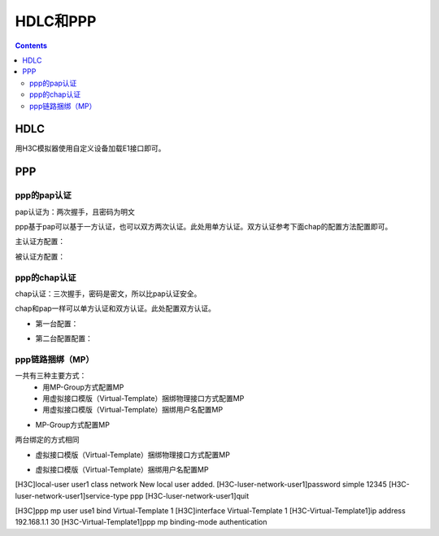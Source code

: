 .. _network_h3c_hdlc_ppp:

======================================================================================================================================================
HDLC和PPP
======================================================================================================================================================


.. contents::


HDLC
======================================================================================================================================================

用H3C模拟器使用自定义设备加载E1接口即可。

.. code-block:: text
    :linenos:

    <H3C>sys
    System View: return to User View with Ctrl+Z.
    [H3C]inter se1/0/2:0
    [H3C-Serial1/0/2:0]link-protocol ?
    fr    Frame Relay protocol
    hdlc  High-level Data Link Control protocol
    mfr   Multilink Frame Relay protocol
    ppp   Point-to-Point protocol
    stlp  Synchronization Transparent Transport Link protocol

    [H3C-Serial1/0/2:0]link-protocol hdlc
    [H3C-Serial1/0/2:0]ip address 192.168.1.1 30
    [H3C-Serial1/0/2:0]quit





PPP
======================================================================================================================================================

ppp的pap认证
------------------------------------------------------------------------------------------------------------------------------------------------------

pap认证为：两次握手，且密码为明文

ppp基于pap可以基于一方认证，也可以双方两次认证。此处用单方认证。双方认证参考下面chap的配置方法配置即可。

主认证方配置：

.. code-block:: text
    :linenos:

    <H3C>sys
    System View: return to User View with Ctrl+Z.
    [H3C]controller e1 1/0/2
    [H3C-E1 1/0/2]using e1
    [H3C-E1 1/0/2]quit
    [H3C]inter se1/0/2:0
    [H3C-Serial1/0/2:0]link-protocol ppp
    [H3C-Serial1/0/2:0]timer-hold 20
    [H3C-Serial1/0/2:0]ppp timer negotiate 5
    [H3C-Serial1/0/2:0]ppp compression iphc enable
    [H3C-Serial1/0/2:0]ppp authentication-mode pap domain system
    [H3C-Serial1/0/2:0]ip address 192.168.1.1 30
    [H3C-Serial1/0/2:0]remote address 192.168.1.2
    [H3C-Serial1/0/2:0]quit
    [H3C]domain name system
    [H3C-isp-system]authentication ppp local
    # h3c设备默认创建用户属于manage类，只有network类才有ppp
    [H3C]local-user h3c class network
    New local user added.
    [H3C-luser-network-h3c]service-type ?
    advpn       ADVPN service
    ike         IKE service
    ipoe        IPOE service
    lan-access  LAN access service
    portal      Portal service
    ppp         PPP service
    sslvpn      SSL VPN service

    [H3C-luser-network-h3c]service-type ppp
    [H3C-luser-network-h3c]password simple 123
    [H3C-luser-network-h3c]quit

被认证方配置：

.. code-block:: text
    :linenos:

    <H3C>sys
    System View: return to User View with Ctrl+Z.
    [H3C]controller e1 1/0/2
    [H3C-E1 1/0/2]using e1
    [H3C-E1 1/0/2]quit
    [H3C]inter se1/0/2:0
    [H3C-Serial1/0/2:0]link-protocol ppp
    [H3C-Serial1/0/2:0]timer-hold 20
    [H3C-Serial1/0/2:0]ppp timer negotiate 5
    [H3C-Serial1/0/2:0]ppp compression iphc enable


    <H3C>display inter brief
    Brief information on interfaces in route mode:
    Link: ADM - administratively down; Stby - standby
    Protocol: (s) - spoofing
    Interface            Link Protocol Primary IP      Description
    InLoop0              UP   UP(s)    --
    MGE0/0/0             DOWN DOWN     --
    NULL0                UP   UP(s)    --
    Pos1/0/1             DOWN DOWN     --
    REG0                 UP   --       --
    Ser1/0/2:0           UP   UP       192.168.1.2

    <H3C>ping 192.168.1.1
    Ping 192.168.1.1 (192.168.1.1): 56 data bytes, press CTRL_C to break
    56 bytes from 192.168.1.1: icmp_seq=0 ttl=255 time=4.000 ms






ppp的chap认证
------------------------------------------------------------------------------------------------------------------------------------------------------

chap认证：三次握手，密码是密文，所以比pap认证安全。

chap和pap一样可以单方认证和双方认证。此处配置双方认证。

- 第一台配置：

.. code-block:: text
    :linenos:

    <H3C>sys
    System View: return to User View with Ctrl+Z.
    [H3C]controller e1 1/0/2
    [H3C-E1 1/0/2]using e1
    [H3C-E1 1/0/2]quit
    [H3C]inter se1/0/2:0
    [H3C-Serial1/0/2:0]link-protocol ppp
    [H3C-Serial1/0/2:0]ppp authentication-mode chap
    [H3C-Serial1/0/2:0]ppp chap user test1
    [H3C-Serial1/0/2:0]ppp chap password simple test1

    [H3C-Serial1/0/2:0]ip address 192.168.1.1 30
    [H3C-Serial1/0/2:0]quit

    [H3C]local-user test class network
    New local user added.
    [H3C-luser-network-test]password simple 123456
    [H3C-luser-network-test]service-type ppp
    [H3C-luser-network-test]quit


- 第二台配置配置：

.. code-block:: text
    :linenos:

    <H3C>sys
    System View: return to User View with Ctrl+Z.
    [H3C]local-user test1 class network
    New local user added.
    [H3C-luser-network-test1]ser
    [H3C-luser-network-test1]service-type ppp
    [H3C-luser-network-test1]password simple test1
    [H3C-luser-network-test1]quit

    [H3C]controller e1 1/0/2
    [H3C-E1 1/0/2]using e1
    [H3C-E1 1/0/2]quit
    [H3C]inter se1/0/2:0
    [H3C-Serial1/0/2:0]link-protocol ppp
    [H3C-Serial1/0/2:0]ppp authentication-mode chap
    [H3C-Serial1/0/2:0]ppp chap user test
    [H3C-Serial1/0/2:0]ppp chap password simple 123456

    [H3C-Serial1/0/2:0]ip address 192.168.1.2 30
    [H3C-Serial1/0/2:0]quit



    <H3C>display inter brief
    Brief information on interfaces in route mode:
    Link: ADM - administratively down; Stby - standby
    Protocol: (s) - spoofing
    Interface            Link Protocol Primary IP      Description
    InLoop0              UP   UP(s)    --
    MGE0/0/0             DOWN DOWN     --
    NULL0                UP   UP(s)    --
    Pos1/0/1             DOWN DOWN     --
    REG0                 UP   --       --
    Ser1/0/2:0           UP   UP       192.168.1.2

    <H3C>ping 192.168.1.1
    Ping 192.168.1.1 (192.168.1.1): 56 data bytes, press CTRL_C to break
    56 bytes from 192.168.1.1: icmp_seq=0 ttl=255 time=4.000 ms




ppp链路捆绑（MP）
------------------------------------------------------------------------------------------------------------------------------------------------------

一共有三种主要方式：
    - 用MP-Group方式配置MP
    - 用虚拟接口模版（Virtual-Template）捆绑物理接口方式配置MP
    - 用虚拟接口模版（Virtual-Template）捆绑用户名配置MP

- MP-Group方式配置MP

两台绑定的方式相同

.. code-block:: text
    :linenos:

    <H3C>sys
    System View: return to User View with Ctrl+Z.
    [H3C]inter MP-group 1/0/?
    <0-1023>  MP-group interface number

    [H3C]inter MP-group 1/0/1
    [H3C-MP-group1/0/1]ip add 192.168.1.1 30
    [H3C-MP-group1/0/1]quit
    [H3C]controller e1 1/0/3
    [H3C-E1 1/0/3]using e1
    [H3C-E1 1/0/3]quit

    [H3C]inter se 1/0/3:0
    [H3C-Serial1/0/3:0]ppp mp mp-g 1/0/1
    [H3C-Serial1/0/3:0]quit

    [H3C]controller e1 1/0/4
    [H3C-E1 1/0/4]using e1
    [H3C-E1 1/0/4]quit

    [H3C]inter se1/0/4:0
    [H3C-Serial1/0/4:0]ppp mp mp-g 1/0/1
    [H3C-Serial1/0/4:0]quit


- 虚拟接口模版（Virtual-Template）捆绑物理接口方式配置MP

.. code-block:: text
    :linenos:

    [H3C]interface Virtual-Template 1
    [H3C-Serial1/0/3:0]ppp mp Virtual-Template 1
    [H3C-Serial1/0/3:0]inter se1/0/4:0
    [H3C-Serial1/0/4:0]ppp mp Virtual-Template 1
    [H3C-Virtual-Template1]ip address 192.168.1.1 30
    [H3C-Virtual-Template1]ppp mp max-bind 2
    [H3C-Virtual-Template1]quit
    [H3C]inter Serial 1/0/3:0
    [H3C-Serial1/0/3:0]ppp mp Virtual-Template 1
    [H3C-Serial1/0/3:0]inter se1/0/4:0
    [H3C-Serial1/0/4:0]ppp mp Virtual-Template 1


- 虚拟接口模版（Virtual-Template）捆绑用户名配置MP


[H3C]local-user user1 class network
New local user added.
[H3C-luser-network-user1]password simple 12345
[H3C-luser-network-user1]service-type ppp
[H3C-luser-network-user1]quit

[H3C]ppp mp user use1 bind Virtual-Template 1
[H3C]interface Virtual-Template 1
[H3C-Virtual-Template1]ip address 192.168.1.1 30
[H3C-Virtual-Template1]ppp mp binding-mode authentication




